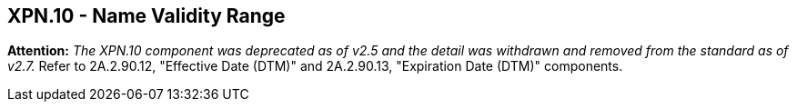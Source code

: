 == XPN.10 - Name Validity Range

*Attention:* _The XPN.10 component was deprecated as of v2.5 and the detail was withdrawn and removed from the standard as of v2.7._ Refer to 2A.2.90.12, "Effective Date (DTM)" and 2A.2.90.13, "Expiration Date (DTM)" components.

